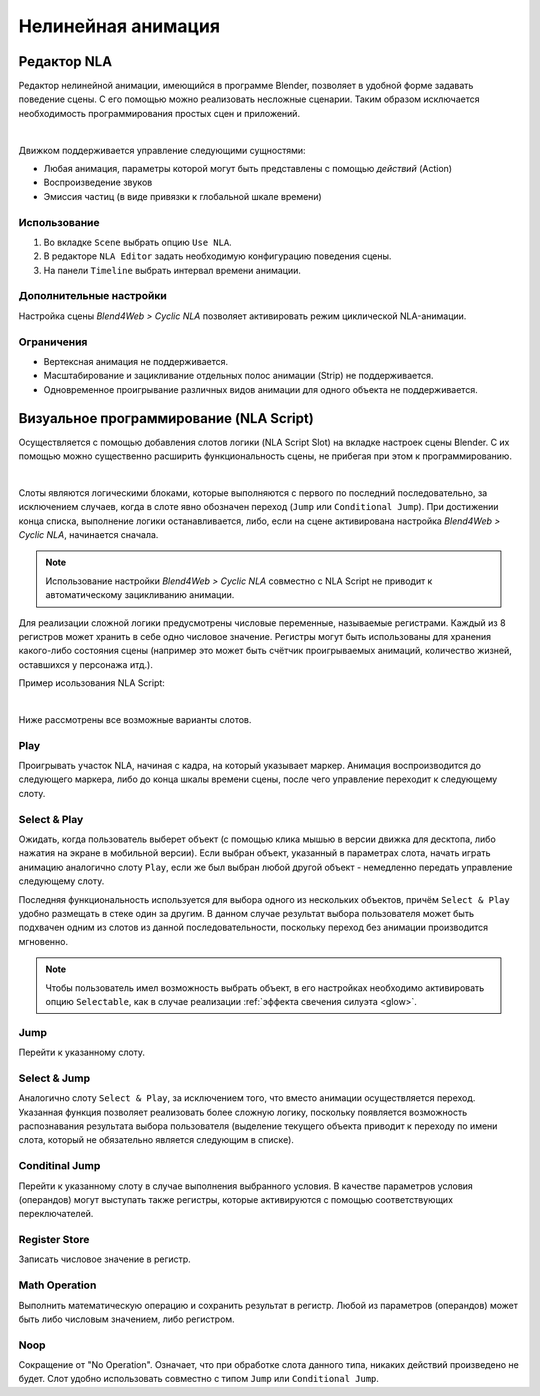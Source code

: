 .. _nla:

*******************
Нелинейная анимация
*******************

.. _nla_editor:

Редактор NLA
============

Редактор нелинейной анимации, имеющийся в программе Blender, позволяет в удобной
форме задавать поведение сцены. С его помощью можно реализовать несложные
сценарии. Таким образом
исключается необходимость программирования простых сцен и приложений.

.. image:: src_images/nla/simple_machinima.jpg
   :align: center
   :width: 100%

|

Движком поддерживается управление следующими сущностями:

* Любая анимация, параметры которой могут быть представлены с помощью `действий` (Action)

* Воспроизведение звуков

* Эмиссия частиц (в виде привязки к глобальной шкале времени)

.. image:: src_images/nla/nla_editor.jpg
   :align: center
   :width: 100%
   

Использование
-------------

#. Во вкладке ``Scene`` выбрать опцию ``Use NLA``.
#. В редакторе ``NLA Editor`` задать необходимую конфигурацию поведения сцены.
#. На панели ``Timeline`` выбрать интервал времени анимации.


Дополнительные настройки
------------------------

Настройка сцены *Blend4Web > Cyclic NLA* позволяет активировать режим
циклической NLA-анимации.

Ограничения
-----------

* Вертексная анимация не поддерживается.
* Масштабирование и зацикливание отдельных полос анимации (Strip) не поддерживается.
* Одновременное проигрывание различных видов анимации для одного объекта не поддерживается.


.. _nla_script:

Визуальное программирование (NLA Script)
========================================

Осуществляется с помощью добавления слотов логики (NLA Script Slot) на вкладке
настроек сцены Blender. С их помощью можно существенно расширить
функциональность сцены, не прибегая при этом к программированию.

.. image:: src_images/nla/interactive_nla_example.jpg
   :align: center
   :width: 100%
   
|

Слоты являются логическими блоками, которые выполняются с первого по последний
последовательно, за исключением случаев, когда в слоте явно обозначен переход
(``Jump`` или ``Conditional Jump``). При достижении конца списка, выполнение
логики останавливается, либо, если на сцене активирована настройка *Blend4Web >
Cyclic NLA*, начинается сначала.

.. note::
    Использование настройки *Blend4Web > Cyclic NLA* совместно с NLA Script не
    приводит к автоматическому зацикливанию анимации.

Для реализации сложной логики предусмотрены числовые переменные, называемые
регистрами. Каждый из 8 регистров может хранить в себе одно числовое значение.
Регистры могут быть использованы для хранения какого-либо состояния сцены
(например это может быть счётчик проигрываемых анимаций, количество жизней,
оставшихся у персонажа итд.).

Пример исользования NLA Script:

.. image:: src_images/nla/interactive_nla_brick.png
   :align: center
   :width: 100%

|
   
Ниже рассмотрены все возможные варианты слотов.

Play
----

Проигрывать участок NLA, начиная с кадра, на который указывает маркер.
Анимация воспроизводится до следующего маркера, либо до конца шкалы времени
сцены, после чего управление переходит к следующему слоту.

.. image:: src_images/nla/interactive_nla_anim.png
   :align: center
   :width: 100%
   

Select & Play
-------------

Ожидать, когда пользователь выберет объект (с помощью клика мышью в версии
движка для десктопа, либо нажатия на экране в мобильной версии). Если выбран
объект, указанный в параметрах слота, начать играть анимацию аналогично слоту
``Play``, если же был выбран любой другой объект - немедленно передать управление
следующему слоту.

Последняя функциональность используется для выбора одного из нескольких
объектов, причём ``Select & Play`` удобно размещать в стеке один за
другим. В данном случае результат выбора пользователя может быть подхвачен одним
из слотов из данной последовательности, поскольку переход без анимации
производится мгновенно.

.. note::
    Чтобы пользователь имел возможность выбрать объект, в его настройках необходимо активировать опцию ``Selectable``, как в случае реализации :ref:`эффекта свечения силуэта <glow>`.

Jump
----

Перейти к указанному слоту.

.. image:: src_images/nla/interactive_nla_jump.png
   :align: center
   :width: 100%


Select & Jump
-------------

Аналогично слоту ``Select & Play``, за исключением того, что вместо анимации
осуществляется переход. Указанная функция позволяет реализовать более сложную
логику, поскольку появляется возможность распознавания результата выбора
пользователя (выделение текущего объекта приводит к переходу по имени слота,
который не обязательно является следующим в списке).

Conditinal Jump
---------------

Перейти к указанному слоту в случае выполнения выбранного условия. В качестве
параметров условия (операндов) могут выступать также регистры, которые
активируются с помощью соответствующих переключателей.

Register Store
--------------

Записать числовое значение в регистр.

Math Operation
--------------

Выполнить математическую операцию и сохранить результат в регистр. Любой из
параметров (операндов) может быть либо числовым значением, либо регистром.

Noop
----

Сокращение от "No Operation". Означает, что при обработке слота данного типа,
никаких действий произведено не будет. Слот удобно использовать совместно с
типом ``Jump`` или ``Conditional Jump``.

